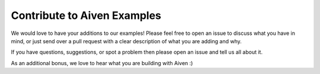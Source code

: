 Contribute to Aiven Examples
============================

We would love to have your additions to our examples! Please feel free to open an issue to discuss what you have in mind, or just send over a pull request with a clear description of what you are adding and why.

If you have questions, suggestions, or spot a problem then please open an issue and tell us all about it.

As an additional bonus, we love to hear what you are building with Aiven :)
